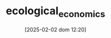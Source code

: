 :PROPERTIES:
:ID:       59305429-23ac-4347-9326-1b3cce084f82
:mtime:    20211202152740 20211125104011
:ctime:    20211125104011
:END:
#+title:      ecological_economics
#+date:       [2025-02-02 dom 12:20]
#+filetags:   :placeholder:schoolofthought:
#+identifier: 20250202T122013
#+OPTIONS: num:nil ^:{} toc:nil
